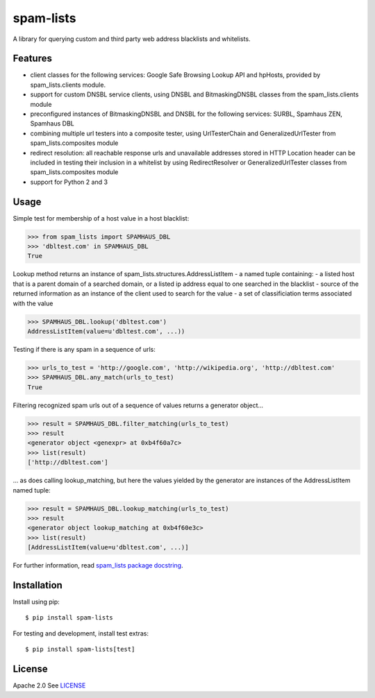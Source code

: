 spam-lists
==========

A library for querying custom and third party web address blacklists and
whitelists.

Features
--------

-  client classes for the following services: Google Safe Browsing
   Lookup API and hpHosts, provided by spam\_lists.clients module.
-  support for custom DNSBL service clients, using DNSBL and
   BitmaskingDNSBL classes from the spam\_lists.clients module
-  preconfigured instances of BitmaskingDNSBL and DNSBL for the
   following services: SURBL, Spamhaus ZEN, Spamhaus DBL
-  combining multiple url testers into a composite tester, using
   UrlTesterChain and GeneralizedUrlTester from spam\_lists.composites
   module
-  redirect resolution: all reachable response urls and unavailable
   addresses stored in HTTP Location header can be included in testing
   their inclusion in a whitelist by using RedirectResolver or
   GeneralizedUrlTester classes from spam\_lists.composites module
-  support for Python 2 and 3

Usage
-----

Simple test for membership of a host value in a host blacklist:

.. code:: python

    >>> from spam_lists import SPAMHAUS_DBL
    >>> 'dbltest.com' in SPAMHAUS_DBL
    True

Lookup method returns an instance of
spam\_lists.structures.AddressListItem - a named tuple containing: - a
listed host that is a parent domain of a searched domain, or a listed ip
address equal to one searched in the blacklist - source of the returned
information as an instance of the client used to search for the value -
a set of classificiation terms associated with the value

.. code:: python

    >>> SPAMHAUS_DBL.lookup('dbltest.com')
    AddressListItem(value=u'dbltest.com', ...))

Testing if there is any spam in a sequence of urls:

.. code:: python

    >>> urls_to_test = 'http://google.com', 'http://wikipedia.org', 'http://dbltest.com'
    >>> SPAMHAUS_DBL.any_match(urls_to_test)
    True

Filtering recognized spam urls out of a sequence of values returns a
generator object...

.. code:: python

    >>> result = SPAMHAUS_DBL.filter_matching(urls_to_test)
    >>> result
    <generator object <genexpr> at 0xb4f60a7c>
    >>> list(result)
    ['http://dbltest.com']

... as does calling lookup\_matching, but here the values yielded by the
generator are instances of the AddressListItem named tuple:

.. code:: python

    >>> result = SPAMHAUS_DBL.lookup_matching(urls_to_test)
    >>> result
    <generator object lookup_matching at 0xb4f60e3c>
    >>> list(result)
    [AddressListItem(value=u'dbltest.com', ...)]

For further information, read `spam\_lists package
docstring <https://github.com/piotr-rusin/spam-lists/blob/master/spam_lists/__init__.py>`__.

Installation
------------

Install using pip:

::

    $ pip install spam-lists

For testing and development, install test extras:

::

    $ pip install spam-lists[test]

License
-------

Apache 2.0 See
`LICENSE <https://github.com/piotr-rusin/spam-lists/blob/master/LICENSE>`__
